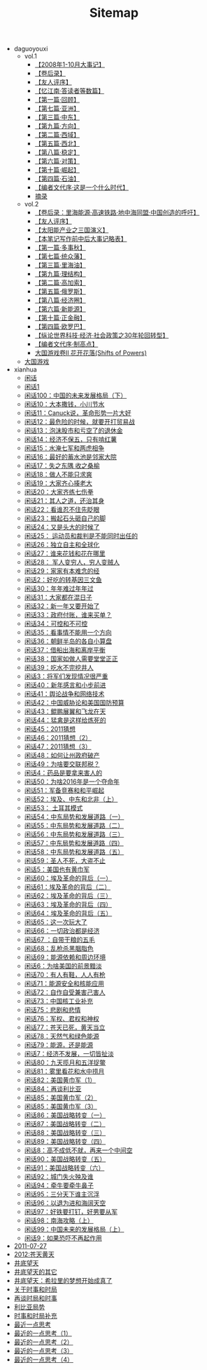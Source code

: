 #+TITLE: Sitemap

   + daguoyouxi
     + vol.1
       + [[file:daguoyouxi/vol.1/【2008年1-10月大事记】.org][【2008年1-10月大事记】]]
       + [[file:daguoyouxi/vol.1/【卷后录】.org][【卷后录】]]
       + [[file:daguoyouxi/vol.1/【友人评序】.org][【友人评序】]]
       + [[file:daguoyouxi/vol.1/【忆江南·答读者等数篇】.org][【忆江南·答读者等数篇】]]
       + [[file:daguoyouxi/vol.1/【第一篇·回顾】.org][【第一篇·回顾】]]
       + [[file:daguoyouxi/vol.1/【第七篇·亚洲】.org][【第七篇·亚洲】]]
       + [[file:daguoyouxi/vol.1/【第三篇·中东】.org][【第三篇·中东】]]
       + [[file:daguoyouxi/vol.1/【第九篇·方向】.org][【第九篇·方向】]]
       + [[file:daguoyouxi/vol.1/【第二篇·西域】.org][【第二篇·西域】]]
       + [[file:daguoyouxi/vol.1/【第五篇·西北】.org][【第五篇·西北】]]
       + [[file:daguoyouxi/vol.1/【第八篇·稳定】.org][【第八篇·稳定】]]
       + [[file:daguoyouxi/vol.1/【第六篇·对策】.org][【第六篇·对策】]]
       + [[file:daguoyouxi/vol.1/【第十篇·崛起】.org][【第十篇·崛起】]]
       + [[file:daguoyouxi/vol.1/【第四篇·石油】.org][【第四篇·石油】]]
       + [[file:daguoyouxi/vol.1/【编者文代序·这是一个什么时代】.org][【编者文代序·这是一个什么时代】]]
       + [[file:daguoyouxi/vol.1/摘录.org][摘录]]
     + vol.2
       + [[file:daguoyouxi/vol.2/【卷后录：里海能源·高速铁路·地中海同盟·中国创造的呼吁】.org][【卷后录：里海能源·高速铁路·地中海同盟·中国创造的呼吁】]]
       + [[file:daguoyouxi/vol.2/【友人评序】.org][【友人评序】]]
       + [[file:daguoyouxi/vol.2/【太阳能产业之三国演义】.org][【太阳能产业之三国演义】]]
       + [[file:daguoyouxi/vol.2/【本笔记写作前中后大事记略表】.org][【本笔记写作前中后大事记略表】]]
       + [[file:daguoyouxi/vol.2/【第一篇·多事秋】.org][【第一篇·多事秋】]]
       + [[file:daguoyouxi/vol.2/【第七篇·统众藩】.org][【第七篇·统众藩】]]
       + [[file:daguoyouxi/vol.2/【第三篇·里海油】.org][【第三篇·里海油】]]
       + [[file:daguoyouxi/vol.2/【第九篇·理结构】.org][【第九篇·理结构】]]
       + [[file:daguoyouxi/vol.2/【第二篇·高加索】.org][【第二篇·高加索】]]
       + [[file:daguoyouxi/vol.2/【第五篇·俄罗斯】.org][【第五篇·俄罗斯】]]
       + [[file:daguoyouxi/vol.2/【第八篇·经济圈】.org][【第八篇·经济圈】]]
       + [[file:daguoyouxi/vol.2/【第六篇·新能源】.org][【第六篇·新能源】]]
       + [[file:daguoyouxi/vol.2/【第十篇·正金融】.org][【第十篇·正金融】]]
       + [[file:daguoyouxi/vol.2/【第四篇·欧罗巴】.org][【第四篇·欧罗巴】]]
       + [[file:daguoyouxi/vol.2/【纵论世界科技·经济·社会政策之30年轮回转型】.org][【纵论世界科技·经济·社会政策之30年轮回转型】]]
       + [[file:daguoyouxi/vol.2/【编者文代序·制高点】.org][【编者文代序·制高点】]]
       + [[file:daguoyouxi/vol.2/花开花落.org][大国游戏卷II 花开花落(Shifts of Powers)]]
     + [[file:daguoyouxi/index.org][大国游戏]]
   + xianhua
     + [[file:xianhua/index.org][闲话]]
     + [[file:xianhua/2010-09-08.org][闲话1]]
     + [[file:xianhua/2011-06-16.org][闲话100：中国的未来发展格局（下）]]
     + [[file:xianhua/2010-10-21.org][闲话10：大本撒钱，小川节水]]
     + [[file:xianhua/2010-10-22.org][闲话11：Canuck说，革命形势一片大好]]
     + [[file:xianhua/2010-10-26.org][闲话12：最危险的时候，就要开打贸易战]]
     + [[file:xianhua/2010-10-27.org][闲话13：泡沫股市和亏空了的退休金]]
     + [[file:xianhua/2010-10-30.org][闲话14：经济不保五，只有啃红薯]]
     + [[file:xianhua/2010-11-05.org][闲话15：水淹七军和两虎相争]]
     + [[file:xianhua/2010-11-06.org][闲话16：最好的蓄水池是邻家大院]]
     + [[file:xianhua/2010-11-08.org][闲话17：失之东隅 收之桑榆]]
     + [[file:xianhua/2010-11-09.org][闲话18：做人不能只求爽]]
     + [[file:xianhua/2010-11-10.org][闲话19：大家齐心揍老大]]
     + [[file:xianhua/2010-11-20.org][闲话20：大家齐练七伤拳]]
     + [[file:xianhua/2010-11-22.org][闲话21：其人之道，还治其身]]
     + [[file:xianhua/2010-11-27.org][闲话22：看谁忍不住先眨眼]]
     + [[file:xianhua/2010-11-28.org][闲话23：搬起石头砸自己的脚]]
     + [[file:xianhua/2010-11-29.org][闲话24：又是头大的时候了]]
     + [[file:xianhua/2010-12-02.org][闲话25： 运动员和裁判是不能同时出任的]]
     + [[file:xianhua/2010-12-05.org][闲话26：独立自主和全球化]]
     + [[file:xianhua/2010-12-06.org][闲话27：谁来花钱和花在哪里]]
     + [[file:xianhua/2010-12-09.org][闲话28： 军人变穷人，穷人变贼人]]
     + [[file:xianhua/2010-12-12.org][闲话29：家家有本难念的经]]
     + [[file:xianhua/2010-09-29.org][闲话2：好吃的转基因三文鱼]]
     + [[file:xianhua/2010-12-16.org][闲话30：年年难过年年过]]
     + [[file:xianhua/2010-12-19.org][闲话31：大家都在混日子]]
     + [[file:xianhua/2010-12-23.org][闲话32：新一年又要开始了]]
     + [[file:xianhua/2010-12-24.org][闲话33：政府付账，谁来买单？]]
     + [[file:xianhua/2010-12-26.org][闲话34：可控和不可控]]
     + [[file:xianhua/2010-12-27.org][闲话35：看事情不能用一个方向]]
     + [[file:xianhua/2010-12-28.org][闲话36：朝鲜半岛的各自小算盘]]
     + [[file:xianhua/2010-12-29.org][闲话37：借船出海和离岸平衡]]
     + [[file:xianhua/2010-12-31.org][闲话38：国家如做人需要堂堂正正]]
     + [[file:xianhua/2011-01-01.org][闲话39：吃水不完挖井人]]
     + [[file:xianhua/2010-09-30.org][闲话3：将军们发现情况很严重]]
     + [[file:xianhua/2011-01-02.org][闲话40：新年感言和小步前进]]
     + [[file:xianhua/2011-01-03.org][闲话41：舆论战争和网络技术]]
     + [[file:xianhua/2011-01-09.org][闲话42：中国威胁论和美国国防预算]]
     + [[file:xianhua/2011-01-13.org][闲话43：鲲鹏展翼和飞龙在天]]
     + [[file:xianhua/2011-01-14.org][闲话44：猛禽是这样给炼死的]]
     + [[file:xianhua/2011-01-16.org][闲话45：2011猜想]]
     + [[file:xianhua/2011-01-17.org][闲话46：2011猜想（2）]]
     + [[file:xianhua/2011-01-20.org][闲话47：2011猜想（3）]]
     + [[file:xianhua/2011-01-22.org][闲话48：如何让州政府破产]]
     + [[file:xianhua/2011-01-25.org][闲话49：为啥要交联邦税？]]
     + [[file:xianhua/2010-10-02.org][闲话4：药品是要拿来害人的]]
     + [[file:xianhua/2011-01-26.org][闲话50：为啥2016年是一个夺命年]]
     + [[file:xianhua/2011-01-28.org][闲话51：军备竞赛和和平崛起]]
     + [[file:xianhua/2011-01-27.org][闲话52：埃及、中东和北非（上）]]
     + [[file:xianhua/2011-01-30.org][闲话53： 土耳其模式]]
     + [[file:xianhua/2011-02-01.org][闲话54：中东局势和发展道路（一）]]
     + [[file:xianhua/2011-02-04.org][闲话55：中东局势和发展道路（二）]]
     + [[file:xianhua/2011-02-06.org][闲话56：中东局势和发展道路（三）]]
     + [[file:xianhua/2011-02-07.org][闲话57：中东局势和发展道路（四）]]
     + [[file:xianhua/2011-02-08.org][闲话58：中东局势和发展道路（五）]]
     + [[file:xianhua/2011-02-20.org][闲话59：圣人不死，大盗不止]]
     + [[file:xianhua/2010-10-07.org][闲话5：美国也有黄巾军]]
     + [[file:xianhua/2011-02-21.org][闲话60：埃及革命的背后（一）]]
     + [[file:xianhua/2011-02-22.org][闲话61：埃及革命的背后（二）]]
     + [[file:xianhua/2011-02-23.org][闲话62：埃及革命的背后（三）]]
     + [[file:xianhua/2011-02-24.org][闲话63：埃及革命的背后（四）]]
     + [[file:xianhua/2011-02-25.org][闲话64：埃及革命的背后（五）]]
     + [[file:xianhua/2011-02-26.org][闲话65：这一次玩大了]]
     + [[file:xianhua/2011-02-27.org][闲话66：一切政治都是经济]]
     + [[file:xianhua/2011-03-02.org][闲话67 ：自带干粮的五毛]]
     + [[file:xianhua/2011-03-03.org][闲话68：乱枪杀黑胭脂色]]
     + [[file:xianhua/2011-03-07.org][闲话69：能源依赖和周边环境]]
     + [[file:xianhua/2010-10-14.org][闲话6：为啥美国的前景黯淡]]
     + [[file:xianhua/2011-03-10.org][闲话70：有人有鞋，人人有枪]]
     + [[file:xianhua/2011-03-13.org][闲话71：能源安全和核能应用]]
     + [[file:xianhua/2011-03-15.org][闲话72：自作自受兼害己害人]]
     + [[file:xianhua/2011-03-17.org][闲话73：中国核工业补充]]
     + [[file:xianhua/2011-03-20.org][闲话75：悲剧和悲情]]
     + [[file:xianhua/2011-03-26.org][闲话76：军权、君权和神权]]
     + [[file:xianhua/2011-03-28.org][闲话77：苍天已死，黄天当立]]
     + [[file:xianhua/2011-04-07.org][闲话78：天然气和绿色能源]]
     + [[file:xianhua/2011-04-09.org][闲话79：能源，还是能源]]
     + [[file:xianhua/2010-10-15.org][闲话7：经济不发展，一切皆扯淡]]
     + [[file:xianhua/2011-04-12.org][闲话80：九天揽月和五洋捉鳖]]
     + [[file:xianhua/2011-04-17.org][闲话81：雾里看花和水中捞月]]
     + [[file:xianhua/2011-04-20.org][闲话82：美国黄巾军（1）]]
     + [[file:xianhua/2011-04-27.org][闲话84：再谈利比亚]]
     + [[file:xianhua/2011-04-24.org][闲话85：美国黄巾军（2）]]
     + [[file:xianhua/2011-04-30.org][闲话85：美国黄巾军（3）]]
     + [[file:xianhua/2011-05-04.org][闲话86：美国战略转变（一）]]
     + [[file:xianhua/2011-05-05.org][闲话87：美国战略转变（二）]]
     + [[file:xianhua/2011-05-08.org][闲话88：美国战略转变（三）]]
     + [[file:xianhua/2011-05-10.org][闲话89：美国战略转变（四）]]
     + [[file:xianhua/2010-10-17.org][闲话8：高不成低不就，再来一个中间空]]
     + [[file:xianhua/2011-05-11.org][闲话90：美国战略转变（五）]]
     + [[file:xianhua/2011-05-14.org][闲话91：美国战略转变（六）]]
     + [[file:xianhua/2011-05-19.org][闲话92：城门失火殃及谁]]
     + [[file:xianhua/2011-05-24.org][闲话94：牵牛要牵牛鼻子]]
     + [[file:xianhua/2011-05-29.org][闲话95：三分天下谁主沉浮]]
     + [[file:xianhua/2011-05-31.org][闲话96：以退为进和海阔天空]]
     + [[file:xianhua/2011-06-05.org][闲话97：好铁要打钉，好男要从军]]
     + [[file:xianhua/2011-06-09.org][闲话98：南海攻略（上）]]
     + [[file:xianhua/2011-06-13.org][闲话99：中国未来的发展格局（上）]]
     + [[file:xianhua/2010-10-18.org][闲话9：如果恐吓不再起作用]]
   + [[file:2011-07-27.org][2011-07-27]]
   + [[file:2012:苍天黄天.org][2012:苍天黄天]]
   + [[file:index.org][井底望天]]
   + [[file:2011.org][井底望天的其它]]
   + [[file:2011-08-20.org][井底望天：希拉里的梦想开始成真了]]
   + [[file:2011-08-08.org][关于时事和时局]]
   + [[file:2011-08-12.org][再谈时局和时事]]
   + [[file:2011-09-03.org][利比亚局势]]
   + [[file:2011-08-09.org][时事和时局补充]]
   + [[file:最近一点思考.org][最近一点思考]]
   + [[file:2011-07-30.org][最近的一点思考（1）]]
   + [[file:2011-08-03.org][最近的一点思考（2）]]
   + [[file:2011-08-22.org][最近的一点思考（3）]]
   + [[file:2011-08-23.org][最近的一点思考（4）]]
